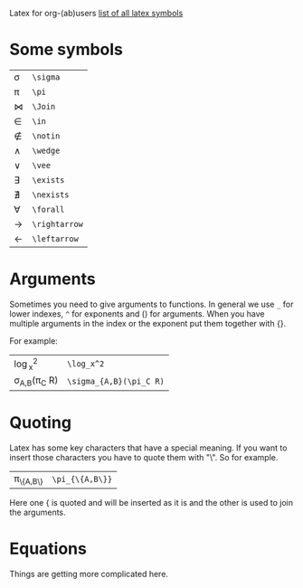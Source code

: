 #+OPTIONS: toc:nil
Latex for org-(ab)users
[[http://www.ctan.org/tex-archive/info/symbols/comprehensive/symbols-a4.pdf][list of all latex symbols]]

* Some symbols
| \sigma      | =\sigma=      |
| \pi         | =\pi=         |
| \Join       | =\Join=       |
| \in         | =\in=         |
| \notin      | =\notin=      |
| \wedge      | =\wedge=      |
| \vee        | =\vee=        |
| \exists     | =\exists=     |
| \nexists    | =\nexists=    |
| \forall     | =\forall=     |
| \rightarrow | =\rightarrow= |
| \leftarrow  | =\leftarrow=  |

* Arguments
  Sometimes you need to give arguments to functions.
  In general we use =_= for lower indexes, =^= for exponents and () for arguments.
  When you have multiple arguments in the index or the exponent put them together with {}.
  
  For example:

  | \log_x^2              | =\log_x^2=              |
  | \sigma_{A,B}(\pi_C R) | =\sigma_{A,B}(\pi_C R)= |


* Quoting
  Latex has some key characters that have a special meaning.
  If you want to insert those characters you have to quote them with "\".
  So for example.
  | \pi_{\{A,B\}} | =\pi_{\{A,B\}}= |
  
  Here one { is quoted and will be inserted as it is and the other is used to join the arguments.

* Equations
  Things are getting more complicated here.

# * Formulas
#   When you're writing formulas you should use the $$ as in latex.
  
#   See for example the difference between
  
#   \sin(x) * 2 : =\sin(x) * 2=
  
#   and 
#   $\sin(x) * 2$ : =$\sin(x) * 2$=
